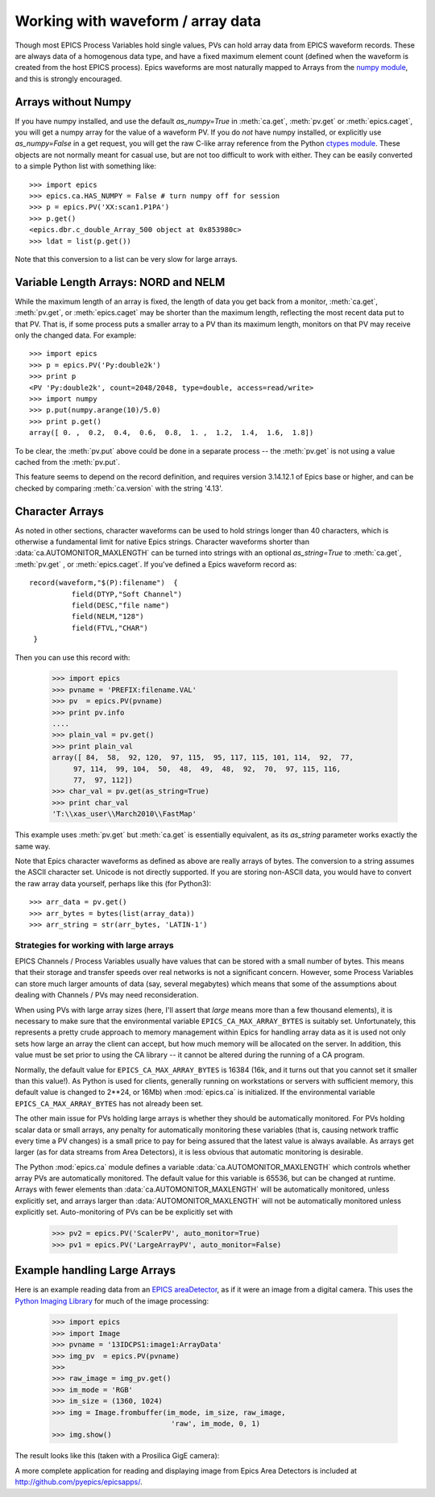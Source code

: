 .. _arrays-label:

============================================
Working with waveform / array data
============================================

Though most EPICS Process Variables hold single values, PVs can hold array
data from EPICS waveform records.  These are always data of a homogenous
data type, and have a fixed maximum element count (defined when the
waveform is created from the host EPICS process).  Epics waveforms are
most naturally mapped to Arrays from the `numpy module
<http://numpy.scipy.org/>`_, and this is strongly encouraged.

Arrays without Numpy
~~~~~~~~~~~~~~~~~~~~~~~~

If you have numpy installed, and use the default *as_numpy=True* in
:meth:`ca.get`, :meth:`pv.get` or :meth:`epics.caget`, you will get a
numpy array for the value of a waveform PV.  If you do *not* have numpy
installed, or explicitly use *as_numpy=False* in a get request, you will
get the raw C-like array reference from the Python
`ctypes module <http://docs.python.org/library/ctypes.html#arrays>`_.
These objects are not normally meant for casual use, but are not too
difficult to work with either.  They can be easily converted to a simple
Python list with something like::

    >>> import epics
    >>> epics.ca.HAS_NUMPY = False # turn numpy off for session
    >>> p = epics.PV('XX:scan1.P1PA')
    >>> p.get()
    <epics.dbr.c_double_Array_500 object at 0x853980c>
    >>> ldat = list(p.get())

Note that this conversion to a list can be very slow for large arrays.


Variable Length Arrays:  NORD  and NELM
~~~~~~~~~~~~~~~~~~~~~~~~~~~~~~~~~~~~~~~~~~~~~~~~

While the maximum length of an array is fixed, the length of data you get
back from a monitor, :meth:`ca.get`, :meth:`pv.get`, or :meth:`epics.caget`
may be shorter than the maximum length, reflecting the most recent data
put to that PV.  That is, if some process puts a smaller array to a PV than
its maximum length, monitors on that PV may receive only the changed data.
For example::

    >>> import epics
    >>> p = epics.PV('Py:double2k')
    >>> print p
    <PV 'Py:double2k', count=2048/2048, type=double, access=read/write>
    >>> import numpy
    >>> p.put(numpy.arange(10)/5.0)
    >>> print p.get()
    array([ 0. ,  0.2,  0.4,  0.6,  0.8,  1. ,  1.2,  1.4,  1.6,  1.8])

To be clear, the :meth:`pv.put` above could be done in a separate process
-- the :meth:`pv.get` is not using a value cached from the :meth:`pv.put`.

This feature seems to depend on the record definition, and requires version
3.14.12.1 of Epics base or higher, and can be checked by comparing
:meth:`ca.version` with the string '4.13'.

Character Arrays
~~~~~~~~~~~~~~~~~~~~~~~~

As noted in other sections, character waveforms can be used to hold strings
longer than 40 characters, which is otherwise a fundamental limit for
native Epics strings.  Character waveforms shorter than
:data:`ca.AUTOMONITOR_MAXLENGTH` can be turned into strings with an
optional *as_string=True* to :meth:`ca.get`, :meth:`pv.get` , or
:meth:`epics.caget`.  If you've defined a Epics waveform record as::


    record(waveform,"$(P):filename")  {
              field(DTYP,"Soft Channel")
              field(DESC,"file name")
              field(NELM,"128")
              field(FTVL,"CHAR")
     }

Then you can use this record with:

    >>> import epics
    >>> pvname = 'PREFIX:filename.VAL'
    >>> pv  = epics.PV(pvname)
    >>> print pv.info
    ....
    >>> plain_val = pv.get()
    >>> print plain_val
    array([ 84,  58,  92, 120,  97, 115,  95, 117, 115, 101, 114,  92,  77,
         97, 114,  99, 104,  50,  48,  49,  48,  92,  70,  97, 115, 116,
         77,  97, 112])
    >>> char_val = pv.get(as_string=True)
    >>> print char_val
    'T:\\xas_user\\March2010\\FastMap'

This example uses :meth:`pv.get` but :meth:`ca.get` is essentially
equivalent, as its *as_string* parameter works exactly the same way.

Note that Epics character waveforms as defined as above are really arrays
of bytes.  The conversion to a string assumes the ASCII character set.
Unicode is not directly supported.  If you are storing non-ASCII data, you
would have to convert the raw array data yourself, perhaps like this (for
Python3)::

    >>> arr_data = pv.get()
    >>> arr_bytes = bytes(list(array_data))
    >>> arr_string = str(arr_bytes, 'LATIN-1')


.. _arrays-large-label:

Strategies for working with large arrays
============================================

EPICS Channels / Process Variables usually have values that can be stored
with a small number of bytes.  This means that their storage and transfer
speeds over real networks is not a significant concern.  However, some
Process Variables can store much larger amounts of data (say, several
megabytes) which means that some of the assumptions about dealing with
Channels / PVs may need reconsideration.

When using PVs with large array sizes (here, I'll assert that *large* means
more than a few thousand elements), it is necessary to make sure that the
environmental variable ``EPICS_CA_MAX_ARRAY_BYTES`` is suitably set.
Unfortunately, this represents a pretty crude approach to memory management
within Epics for handling array data as it is used not only sets how large
an array the client can accept, but how much memory will be allocated on
the server.  In addition, this value must be set prior to using the CA
library -- it cannot be altered during the running of a CA program.

Normally, the default value for ``EPICS_CA_MAX_ARRAY_BYTES`` is 16384 (16k,
and it turns out that you cannot set it smaller than this value!).  As
Python is used for clients, generally running on workstations or servers
with sufficient memory, this default value is changed to 2**24, or 16Mb)
when :mod:`epics.ca` is initialized.  If the environmental variable
``EPICS_CA_MAX_ARRAY_BYTES`` has not already been set.

The other main issue for PVs holding large arrays is whether they should be
automatically monitored.  For PVs holding scalar data or small arrays, any
penalty for automatically monitoring these variables (that is, causing
network traffic every time a PV changes) is a small price to pay for being
assured that the latest value is always available.  As arrays get larger
(as for data streams from Area Detectors), it is less obvious that
automatic monitoring is desirable.

The Python :mod:`epics.ca` module defines a variable
:data:`ca.AUTOMONITOR_MAXLENGTH` which controls whether array PVs are
automatically monitored.  The default value for this variable is 65536, but
can be changed at runtime.  Arrays with fewer elements than
:data:`ca.AUTOMONITOR_MAXLENGTH` will be automatically monitored, unless
explicitly set, and arrays larger than :data:`AUTOMONITOR_MAXLENGTH` will
not be automatically monitored unless explicitly set. Auto-monitoring of
PVs can be be explicitly set with

   >>> pv2 = epics.PV('ScalerPV', auto_monitor=True)
   >>> pv1 = epics.PV('LargeArrayPV', auto_monitor=False)


Example handling Large Arrays
~~~~~~~~~~~~~~~~~~~~~~~~~~~~~~~~~~~~

Here is an example reading data from an `EPICS areaDetector
<http://cars9.uchicago.edu/software/epics/areaDetector.html>`_, as if it
were an image from a digital camera.  This uses the `Python Imaging Library
<http://www.pythonware.com/products/pil/>`_ for much of the image
processing:


    >>> import epics
    >>> import Image
    >>> pvname = '13IDCPS1:image1:ArrayData'
    >>> img_pv  = epics.PV(pvname)
    >>>
    >>> raw_image = img_pv.get()
    >>> im_mode = 'RGB'
    >>> im_size = (1360, 1024)
    >>> img = Image.frombuffer(im_mode, im_size, raw_image,
                                'raw', im_mode, 0, 1)
    >>> img.show()

The result looks like this (taken with a Prosilica GigE camera):

.. image:: AreaDetector1.png


A more complete application for reading and displaying image from Epics
Area Detectors is included  at `http://github.com/pyepics/epicsapps/
<http://github.com/pyepics/epicsapps/>`_.
